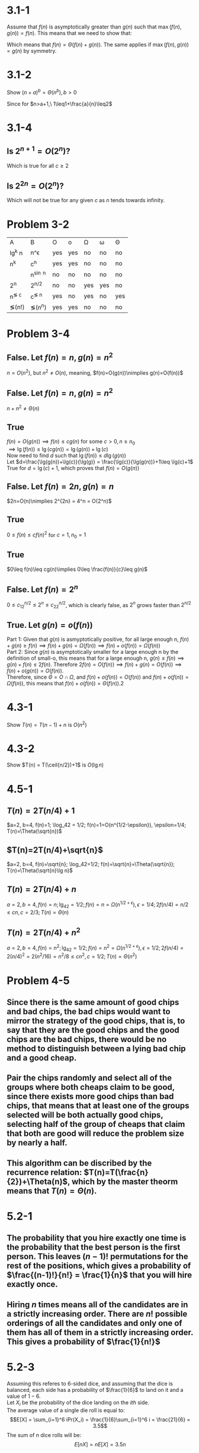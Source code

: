 #+OPTIONS: toc:1

* 3.1-1
  Assume that $f(n)$ is asymptotically greater than $g(n)$ such that $\max(f(n), g(n))=f(n)$.
  This means that we need to show that:
  #+BEGIN_LaTeX
    \begin{align*}
      f(n) &= \Theta(f(n)+g(n)) \\
      &\implies 0\leq c_1f(n)\leq f(n)+g(n)\leq c_2f(n) \\
      &\text{Since f(n) and g(n) are both asymptotically positive, } f(n)\leq f(n)+g(n)\text{ for some } n>n_0 \\
      &= 0\leq f(n)\leq f(n)+g(n)\leq c_2f(n) \\
      &\text{Since f(n) is asymptotically greater than g(n), as n tends towards infinity, g(n) becomes} \\
      &\text{insiginificant. Therefore, there exists }c_2>1\text{ where }f(n)+g(n)\leq c_2f(n)\text{ for some} \\
      &n_0\text{ where } n>n_0
    \end{align*}
  #+END_LaTeX
  Which means that $f(n) = \Theta(f(n)+g(n))$. The same applies if $\max(f(n),g(n)) = g(n)$ by symmetry.

* 3.1-2
  Show $(n+a)^b=\Theta(n^b), b>0$
  #+BEGIN_LaTeX
    \begin{align*}
      &\implies 0\leq c_1n^b\leq (n+a)^b\leq c_2n^b \\
      &= 0\leq c_1\leq \left(\frac{n+a}{n}\right)^{\!b}\leq c_2 \\
      &= 0\leq c_1\leq \left(1+\frac{a}{n}\right)^{\!b} \leq c_2 \\
      &\implies 0\leq 1\leq \left(1+\frac{a}{n}\right)^{\!b}\leq 2 &&\text{for } n_0=a+1
    \end{align*}
  #+END_LaTeX

Since for $n>a+1,\ 1\leq1+\frac{a}{n}\leq2$

* 3.1-4

** Is $2^{n+1}=O(2^n)$?
   #+BEGIN_LaTeX
     \begin{align*}
       &\implies 0\leq 2^{n+1}\leq c2^n \\
       &= 0\leq \frac{2\times2^n}{2^n}\leq c \\
       &= 0\leq 2 \leq c
     \end{align*}
   #+END_LaTeX
   Which is true for all $c\geq2$

** Is $2^{2n}=O(2^n)$?
   #+BEGIN_LaTeX
     \begin{align*}
       0\leq 2^{2n}\leq c2^n \\
       0\leq \frac{2^n\times2^n}{2^n}\leq c \\
       0\leq2^n\leq c
     \end{align*}
   #+END_LaTeX
   Which will not be true for any given $c$ as $n$ tends towards infinity.

* Problem 3-2
  | A         | B          | O   | o   | \Omega | \omega | \Theta |
  | lg^k n    | n^\epsilon | yes | yes | no     | no     | no     |
  | n^k       | c^n        | yes | yes | no     | no     | no     |
  | \sqrt{n}  | n^{\sin n} | no  | no  | no     | no     | no     |
  | 2^n       | 2^{n/2}    | no  | no  | yes    | yes    | no     |
  | n^{\lg c} | c^{\lg n}  | yes | no  | yes    | no     | yes    |
  | \lg(n!)   | \lg(n^n)   | yes | yes | no     | no     | no     |

* Problem 3-4
** False. Let $f(n)=n, g(n)=n^2$
   $n=O(n^2)$, but $n^2\neq O(n)$, meaning, $f(n)=O(g(n))\nimplies g(n)=O(f(n))$
** False. Let $f(n)=n, g(n)=n^2$
   $n+n^2\neq\Theta(n)$
** True
   $f(n)=O(g(n))\implies f(n)\leq cg(n)$ for some $c>0, n\geq n_0$ \\
   $\implies \lg(f(n))\leq \lg(cg(n)) = \lg(g(n)) + \lg(c)$ \\
   Now need to find $d$ such that $\lg(f(n))\leq d\lg(g(n))$ \\
   Let $d=\frac{\lg(g(n))+\lg(c)}{\lg(g)} = \frac{\lg(c)}{\lg(g(n))}+1\leq \lg(c)+1$ \\
   True for $d=\lg(c)+1$, which proves that $f(n)=O(g(n))$
** False. Let $f(n)=2n,g(n)=n$
   $2n=O(n)\nimplies 2^{2n} = 4^n = O(2^n)$
** True
   $0\leq f(n)\leq cf(n)^2$ for $c=1, n_0=1$
** True
   $0\leq f(n)\leq cg(n)\implies 0\leq \frac{f(n)}{c}\leq g(n)$
** False. Let $f(n)=2^n$
   $0\leq c_12^{n/2}\leq2^n\leq c_22^{n/2}$, which is clearly false, as $2^n$ grows faster than $2^{n/2}$
** True. Let $g(n)=o(f(n))$
   Part 1: Given that $g(n)$ is asmyptotically positive, for all large enough n, $f(n)+g(n)\geq f(n)\implies f(n)+g(n)=\Omega(f(n))\implies f(n)+o(f(n))=\Omega(f(n))$ \\
   Part 2: Since $g(n)$ is asymptotically smaller for a large enough n by the definition of small-o, this means that for a large enough n,
   $g(n)\leq f(n)\implies g(n)+f(n)\leq 2f(n)$. Therefore $2f(n)=O(f(n))\implies f(n)+g(n)=O(f(n))\implies f(n)+o(g(n))=O(f(n))$. \\
   Therefore, since $\Theta = O\cap \Omega$, and $f(n)+o(f(n))=O(f(n))$ and $f(n)+o(f(n))=\Omega(f(n))$, this means that $f(n)+o(f(n))=\Theta(f(n))$.2
* 4.3-1
  Show $T(n) = T(n-1) + n$ is $O(n^2)$
  #+BEGIN_LaTeX
    \begin{proof}
      Base case: Let $T(1) = 1$. $0\leq1\leq c\times1^2$ for $c=1$. \\
      Inductive hypothesis: $T(n-1) \leq c(n-1)^2$. \\
      \begin{align*}
        T(n) &= T(n-1) + n \\
        &\leq c(n-1)^2 + n \\
        &\leq c(n^2-2n+1) + n \\
        &\leq cn^2 - 2cn + c + n \\
        &\leq cn^2 &&c\ge1 \\
        T(n) &\leq O(n^2) &&\qedhere
      \end{align*}
    \end{proof}
  #+END_LaTeX

* 4.3-2
  Show $T(n) = T(\ceil{n/2})+1$ is $O(\lg n)$
  #+BEGIN_LaTeX
    \begin{proof}
      Let $n\geq2$. \\
      Base case: $T(2) = \lg 2 = 1$. \\
      Inductive hypothesis: $T(\ceil{n/2}) \leq c\lg(\ceil{n/2}) + c - d$ Where $d\geq0$ is a constant. \\
      Inductive step:
      \begin{align*}
        T(n) &= T(\ceil{n/2}) + 1 \\
        &\leq c\lg(\ceil{n/2}) + c + 1 - d \\
        &\leq c\lg(n) - c\lg(2) + c + 1 - d \\
        &\leq c\lg(n) + 1 - d \\
        &\leq c\lg(n) - d \\
        T(n) &= O(\lg n) &&\qedhere
      \end{align*}
    \end{proof}
  #+END_LaTeX

* 4.5-1
** $T(n) = 2T(n/4)+1$
   $a=2, b=4, f(n)=1; \log_42 = 1/2; f(n)=1=O(n^{1/2-\epsilon}), \epsilon=1/4; T(n)=\Theta(\sqrt{n})$
** $T(n)=2T(n/4)+\sqrt{n}$
   $a=2, b=4, f(n)=\sqrt{n}; \log_42=1/2; f(n)=\sqrt{n}=\Theta(\sqrt{n}); T(n)=\Theta(\sqrt{n}\lg n)$
** $T(n)=2T(n/4)+n$
   $a=2, b=4, f(n)=n; \lg_42=1/2; f(n)=n=\Omega(n^{1/2+\epsilon}), \epsilon=1/4; 2f(n/4) = n/2 \leq cn, c=2/3; T(n)=\Theta(n)$
** $T(n)=2T(n/4)+n^2$
   $a=2,b=4,f(n)=n^2; \lg_42=1/2; f(n)=n^2=\Omega(n^{1/2+\epsilon}), \epsilon=1/2; 2f(n/4)=2(n/4)^2=2(n^2/16)=n^2/8 \leq cn^2, c=1/2; T(n)=\Theta(n^2)$
* Problem 4-5
** Since there is the same amount of good chips and bad chips, the bad chips would want to mirror the strategy of the good chips, that is, to say that they are the good chips and the good chips are the bad chips, there would be no method to distinguish between a lying bad chip and a good cheap.
** Pair the chips randomly and select all of the groups where both cheaps claim to be good, since there exists more good chips than bad chips, that means that at least one of the groups selected will be both actually good chips, selecting half of the group of cheaps that claim that both are good will reduce the problem size by nearly a half.
** This algorithm can be discribed by the recurrence relation: $T(n)=T(\frac{n}{2})+\Theta(n)$, which by the master theorm means that $T(n)=\Theta(n)$.
* 5.2-1
** The probability that you hire exactly one time is the probability that the best person is the first person. This leaves $(n-1)!$ permutations for the rest of the positions, which gives a probability of $\frac{(n-1)!}{n!} = \frac{1}{n}$ that you will hire exactly once.
** Hiring $n$ times means all of the candidates are in a strictly increasing order. There are $n!$ possible orderings of all the candidates and only one of them has all of them in a strictly increasing order. This gives a probability of $\frac{1}{n!}$
* 5.2-3
  Assuming this referes to 6-sided dice, and assuming that the dice is balanced, each side has a probability of $\frac{1}{6}$ to land on it and a value of $1-6$. \\
  Let $X_i$ be the probability of the dice landing on the $ith$ side. \\
  The average value of a single die roll is equal to:
  $$E[X] = \sum_{i=1}^6 iPr(X_i) = \frac{1}{6}\sum_{i=1}^6 i = \frac{21}{6} = 3.5$$
  The sum of $n$ dice rolls will be:
  $$E[nX] = nE[X] = 3.5n$$
* 6.1-1
  Since a heap is a complete binary tree, it can have between $2^h$ and $2^{h+1} - 1$ elements for a given height $h$, since each level starts at $2^k$ elements, if there was one element less there wouldn't be a need for a new level, and if there would be one more element than the max, a new level would be required, which would increase the height.
* 6.1-2
  As shown in the last problem, given a height $h$, and a number of elements $n$, $2^h\leq n$, solving for h, $h \leq \lg(n)\implies h = \floor{\lg n}$
* 6.1-4
  The smallest element must be in a leaf node. If the smallest element was not in a leaf node, this means that the smallest element has children, and since all elements
  are unique, these children must be greater than it, which would break the max-heap property.
* 6.1-7
  If an element $j$ in the heap has no children, it means that the positions of its possible children, $2j$ and $2j+1$ are both greater than $n$,
  which means that $2j > n = j > \floor{n/2} \implies j\in\set{\floor{n/2}+1, \floor{n/2}+2, \ldots, n}$. \qed
